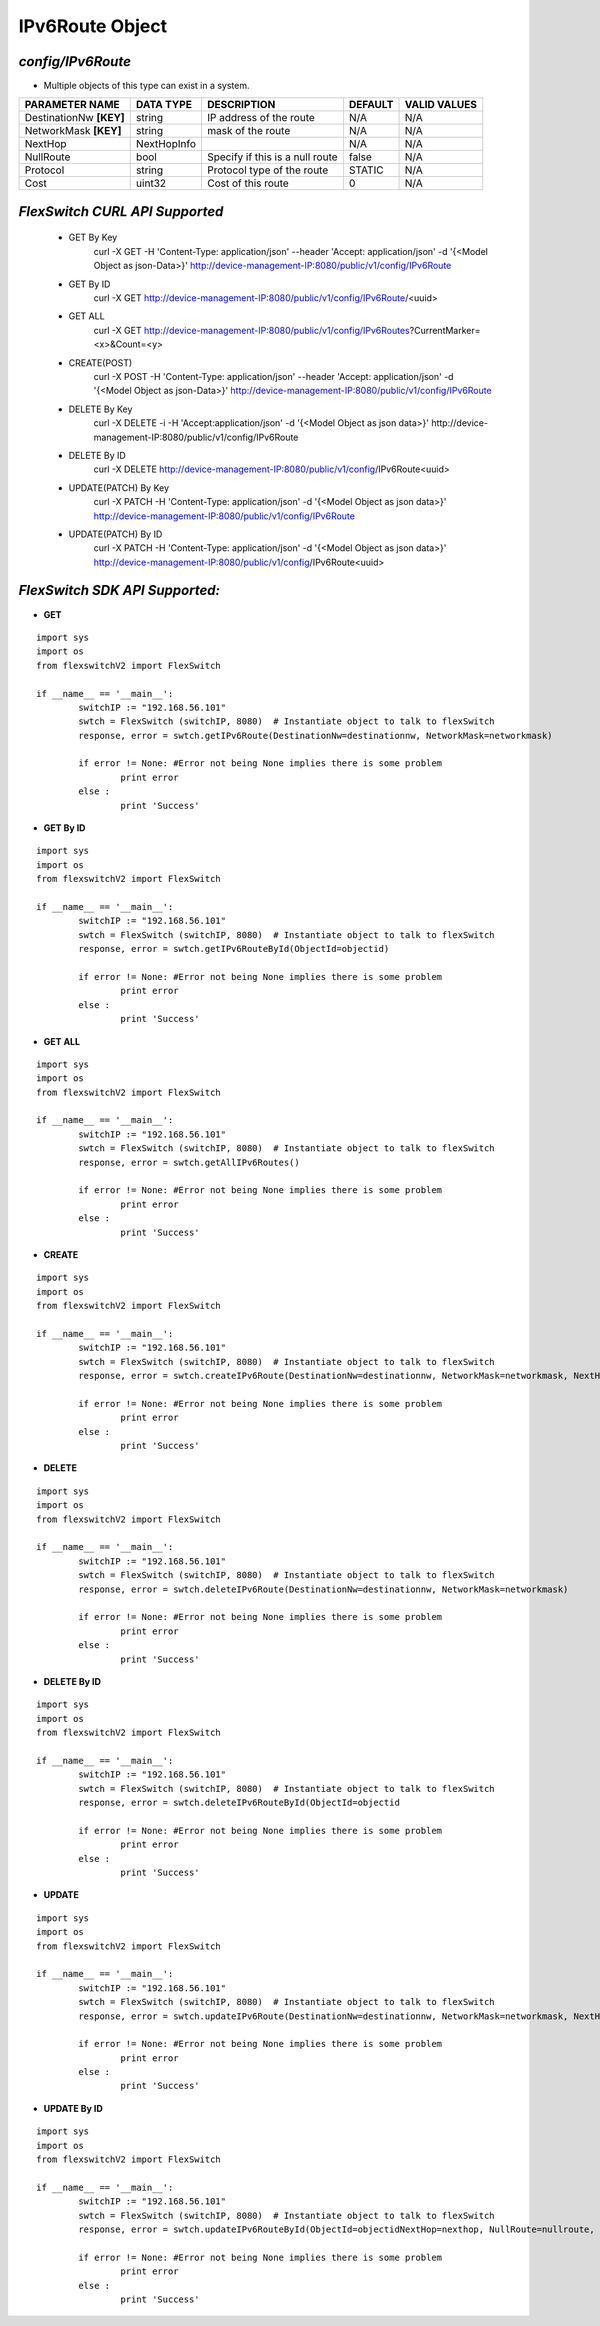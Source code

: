 IPv6Route Object
=============================================================

*config/IPv6Route*
------------------------------------

- Multiple objects of this type can exist in a system.

+-------------------------+---------------+--------------------------------+-------------+------------------+
|   **PARAMETER NAME**    | **DATA TYPE** |        **DESCRIPTION**         | **DEFAULT** | **VALID VALUES** |
+-------------------------+---------------+--------------------------------+-------------+------------------+
| DestinationNw **[KEY]** | string        | IP address of the route        | N/A         | N/A              |
+-------------------------+---------------+--------------------------------+-------------+------------------+
| NetworkMask **[KEY]**   | string        | mask of the route              | N/A         | N/A              |
+-------------------------+---------------+--------------------------------+-------------+------------------+
| NextHop                 | NextHopInfo   |                                | N/A         | N/A              |
+-------------------------+---------------+--------------------------------+-------------+------------------+
| NullRoute               | bool          | Specify if this is a null      | false       | N/A              |
|                         |               | route                          |             |                  |
+-------------------------+---------------+--------------------------------+-------------+------------------+
| Protocol                | string        | Protocol type of the route     | STATIC      | N/A              |
+-------------------------+---------------+--------------------------------+-------------+------------------+
| Cost                    | uint32        | Cost of this route             |           0 | N/A              |
+-------------------------+---------------+--------------------------------+-------------+------------------+



*FlexSwitch CURL API Supported*
------------------------------------

	- GET By Key
		 curl -X GET -H 'Content-Type: application/json' --header 'Accept: application/json' -d '{<Model Object as json-Data>}' http://device-management-IP:8080/public/v1/config/IPv6Route
	- GET By ID
		 curl -X GET http://device-management-IP:8080/public/v1/config/IPv6Route/<uuid>
	- GET ALL
		 curl -X GET http://device-management-IP:8080/public/v1/config/IPv6Routes?CurrentMarker=<x>&Count=<y>
	- CREATE(POST)
		 curl -X POST -H 'Content-Type: application/json' --header 'Accept: application/json' -d '{<Model Object as json-Data>}' http://device-management-IP:8080/public/v1/config/IPv6Route
	- DELETE By Key
		 curl -X DELETE -i -H 'Accept:application/json' -d '{<Model Object as json data>}' http://device-management-IP:8080/public/v1/config/IPv6Route
	- DELETE By ID
		 curl -X DELETE http://device-management-IP:8080/public/v1/config/IPv6Route<uuid>
	- UPDATE(PATCH) By Key
		 curl -X PATCH -H 'Content-Type: application/json' -d '{<Model Object as json data>}'  http://device-management-IP:8080/public/v1/config/IPv6Route
	- UPDATE(PATCH) By ID
		 curl -X PATCH -H 'Content-Type: application/json' -d '{<Model Object as json data>}'  http://device-management-IP:8080/public/v1/config/IPv6Route<uuid>


*FlexSwitch SDK API Supported:*
------------------------------------



- **GET**


::

	import sys
	import os
	from flexswitchV2 import FlexSwitch

	if __name__ == '__main__':
		switchIP := "192.168.56.101"
		swtch = FlexSwitch (switchIP, 8080)  # Instantiate object to talk to flexSwitch
		response, error = swtch.getIPv6Route(DestinationNw=destinationnw, NetworkMask=networkmask)

		if error != None: #Error not being None implies there is some problem
			print error
		else :
			print 'Success'


- **GET By ID**


::

	import sys
	import os
	from flexswitchV2 import FlexSwitch

	if __name__ == '__main__':
		switchIP := "192.168.56.101"
		swtch = FlexSwitch (switchIP, 8080)  # Instantiate object to talk to flexSwitch
		response, error = swtch.getIPv6RouteById(ObjectId=objectid)

		if error != None: #Error not being None implies there is some problem
			print error
		else :
			print 'Success'




- **GET ALL**


::

	import sys
	import os
	from flexswitchV2 import FlexSwitch

	if __name__ == '__main__':
		switchIP := "192.168.56.101"
		swtch = FlexSwitch (switchIP, 8080)  # Instantiate object to talk to flexSwitch
		response, error = swtch.getAllIPv6Routes()

		if error != None: #Error not being None implies there is some problem
			print error
		else :
			print 'Success'


- **CREATE**

::

	import sys
	import os
	from flexswitchV2 import FlexSwitch

	if __name__ == '__main__':
		switchIP := "192.168.56.101"
		swtch = FlexSwitch (switchIP, 8080)  # Instantiate object to talk to flexSwitch
		response, error = swtch.createIPv6Route(DestinationNw=destinationnw, NetworkMask=networkmask, NextHop=nexthop, NullRoute=nullroute, Protocol=protocol, Cost=cost)

		if error != None: #Error not being None implies there is some problem
			print error
		else :
			print 'Success'


- **DELETE**

::

	import sys
	import os
	from flexswitchV2 import FlexSwitch

	if __name__ == '__main__':
		switchIP := "192.168.56.101"
		swtch = FlexSwitch (switchIP, 8080)  # Instantiate object to talk to flexSwitch
		response, error = swtch.deleteIPv6Route(DestinationNw=destinationnw, NetworkMask=networkmask)

		if error != None: #Error not being None implies there is some problem
			print error
		else :
			print 'Success'


- **DELETE By ID**

::

	import sys
	import os
	from flexswitchV2 import FlexSwitch

	if __name__ == '__main__':
		switchIP := "192.168.56.101"
		swtch = FlexSwitch (switchIP, 8080)  # Instantiate object to talk to flexSwitch
		response, error = swtch.deleteIPv6RouteById(ObjectId=objectid

		if error != None: #Error not being None implies there is some problem
			print error
		else :
			print 'Success'


- **UPDATE**

::

	import sys
	import os
	from flexswitchV2 import FlexSwitch

	if __name__ == '__main__':
		switchIP := "192.168.56.101"
		swtch = FlexSwitch (switchIP, 8080)  # Instantiate object to talk to flexSwitch
		response, error = swtch.updateIPv6Route(DestinationNw=destinationnw, NetworkMask=networkmask, NextHop=nexthop, NullRoute=nullroute, Protocol=protocol, Cost=cost)

		if error != None: #Error not being None implies there is some problem
			print error
		else :
			print 'Success'


- **UPDATE By ID**

::

	import sys
	import os
	from flexswitchV2 import FlexSwitch

	if __name__ == '__main__':
		switchIP := "192.168.56.101"
		swtch = FlexSwitch (switchIP, 8080)  # Instantiate object to talk to flexSwitch
		response, error = swtch.updateIPv6RouteById(ObjectId=objectidNextHop=nexthop, NullRoute=nullroute, Protocol=protocol, Cost=cost)

		if error != None: #Error not being None implies there is some problem
			print error
		else :
			print 'Success'
